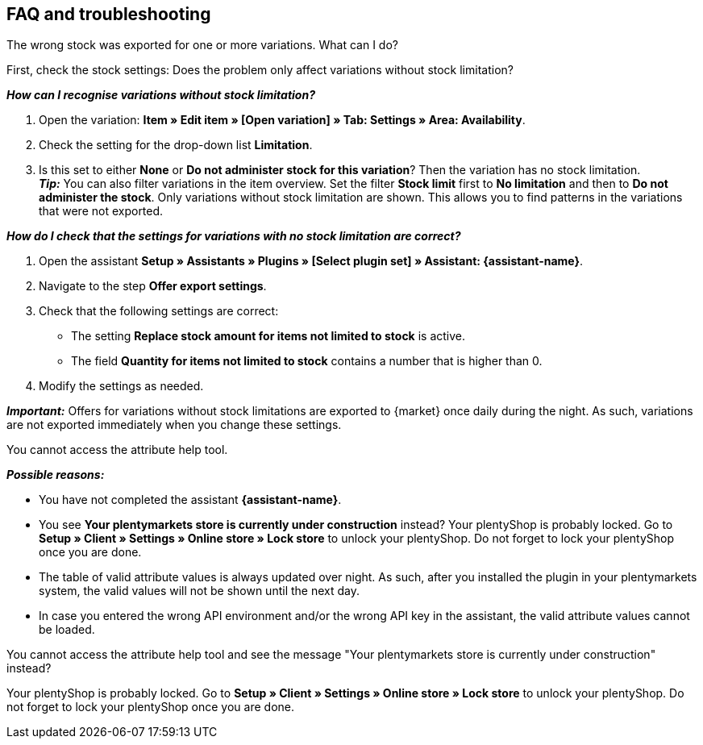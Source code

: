 ifdef::voelkner[]
== Error reports

In the plentymarkets back end, you will see the following areas:

* For product exports go to *Data » Voelkner item export reports*
* For offer exports go to *Data » Voelkner offer export reports*
endif::voelkner[]

[#mirakl-faq]
== FAQ and troubleshooting

[.collapseBox]
.The wrong stock was exported for one or more variations. What can I do?
--

First, check the stock settings: Does the problem only affect variations without stock limitation?

*_How can I recognise variations without stock limitation?_*

. Open the variation: *Item » Edit item » [Open variation] » Tab: Settings » Area: Availability*.
. Check the setting for the drop-down list *Limitation*.
. Is this set to either *None* or *Do not administer stock for this variation*? Then the variation has no stock limitation. +
*_Tip:_* You can also filter variations in the item overview. Set the filter *Stock limit* first to *No limitation* and then to *Do not administer the stock*. Only variations without stock limitation are shown. This allows you to find patterns in the variations that were not exported.


*_How do I check that the settings for variations with no stock limitation are correct?_*

. Open the assistant *Setup » Assistants » Plugins » [Select plugin set] » Assistant: {assistant-name}*.
. Navigate to the step *Offer export settings*.
. Check that the following settings are correct:
  * The setting *Replace stock amount for items not limited to stock* is active.
  * The field *Quantity for items not limited to stock* contains a number that is higher than 0.
. Modify the settings as needed.

*_Important:_* Offers for variations without stock limitations are exported to {market} once daily during the night. As such, variations are not exported immediately when you change these settings.

--

[.collapseBox]
.You cannot access the attribute help tool.
--
*_Possible reasons:_*

* You have not completed the assistant *{assistant-name}*.
* You see *Your plentymarkets store is currently under construction* instead? Your plentyShop is probably locked. Go to *Setup » Client » Settings » Online store » Lock store* to unlock your plentyShop. Do not forget to lock your plentyShop once you are done.
* The table of valid attribute values is always updated over night. As such, after you installed the plugin in your plentymarkets system, the valid values will not be shown until the next day.
* In case you entered the wrong API environment and/or the wrong API key in the assistant, the valid attribute values cannot be loaded.
--

[.collapseBox]
.You cannot access the attribute help tool and see the message "Your plentymarkets store is currently under construction" instead?
--
Your plentyShop is probably locked. Go to *Setup » Client » Settings » Online store » Lock store* to unlock your plentyShop. Do not forget to lock your plentyShop once you are done.
--
